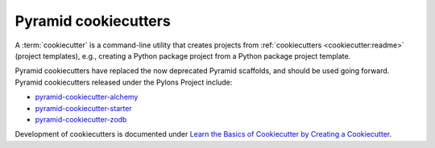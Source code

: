 .. _cookiecutters:

Pyramid cookiecutters
=====================

.. versionadded:: 1.8

A :term:`cookiecutter` is a command-line utility that creates projects from :ref:`cookiecutters <cookiecutter:readme>` (project templates), e.g., creating a Python package project from a Python package project template.

Pyramid cookiecutters have replaced the now deprecated Pyramid scaffolds, and should be used going forward. Pyramid cookiecutters released under the Pylons Project include:

* `pyramid-cookiecutter-alchemy <https://github.com/Pylons/pyramid-cookiecutter-alchemy>`_
* `pyramid-cookiecutter-starter <https://github.com/Pylons/pyramid-cookiecutter-starter>`_
* `pyramid-cookiecutter-zodb <https://github.com/Pylons/pyramid-cookiecutter-zodb>`_

Development of cookiecutters is documented under `Learn the Basics of Cookiecutter by Creating a Cookiecutter <https://cookiecutter.readthedocs.io/en/latest/first_steps.html>`_.

.. seealso:: See also `Cookiecutter Features <https://cookiecutter.readthedocs.io/en/latest/readme.html#features>`_.

.. seealso:: See also :term:`scaffold`.
